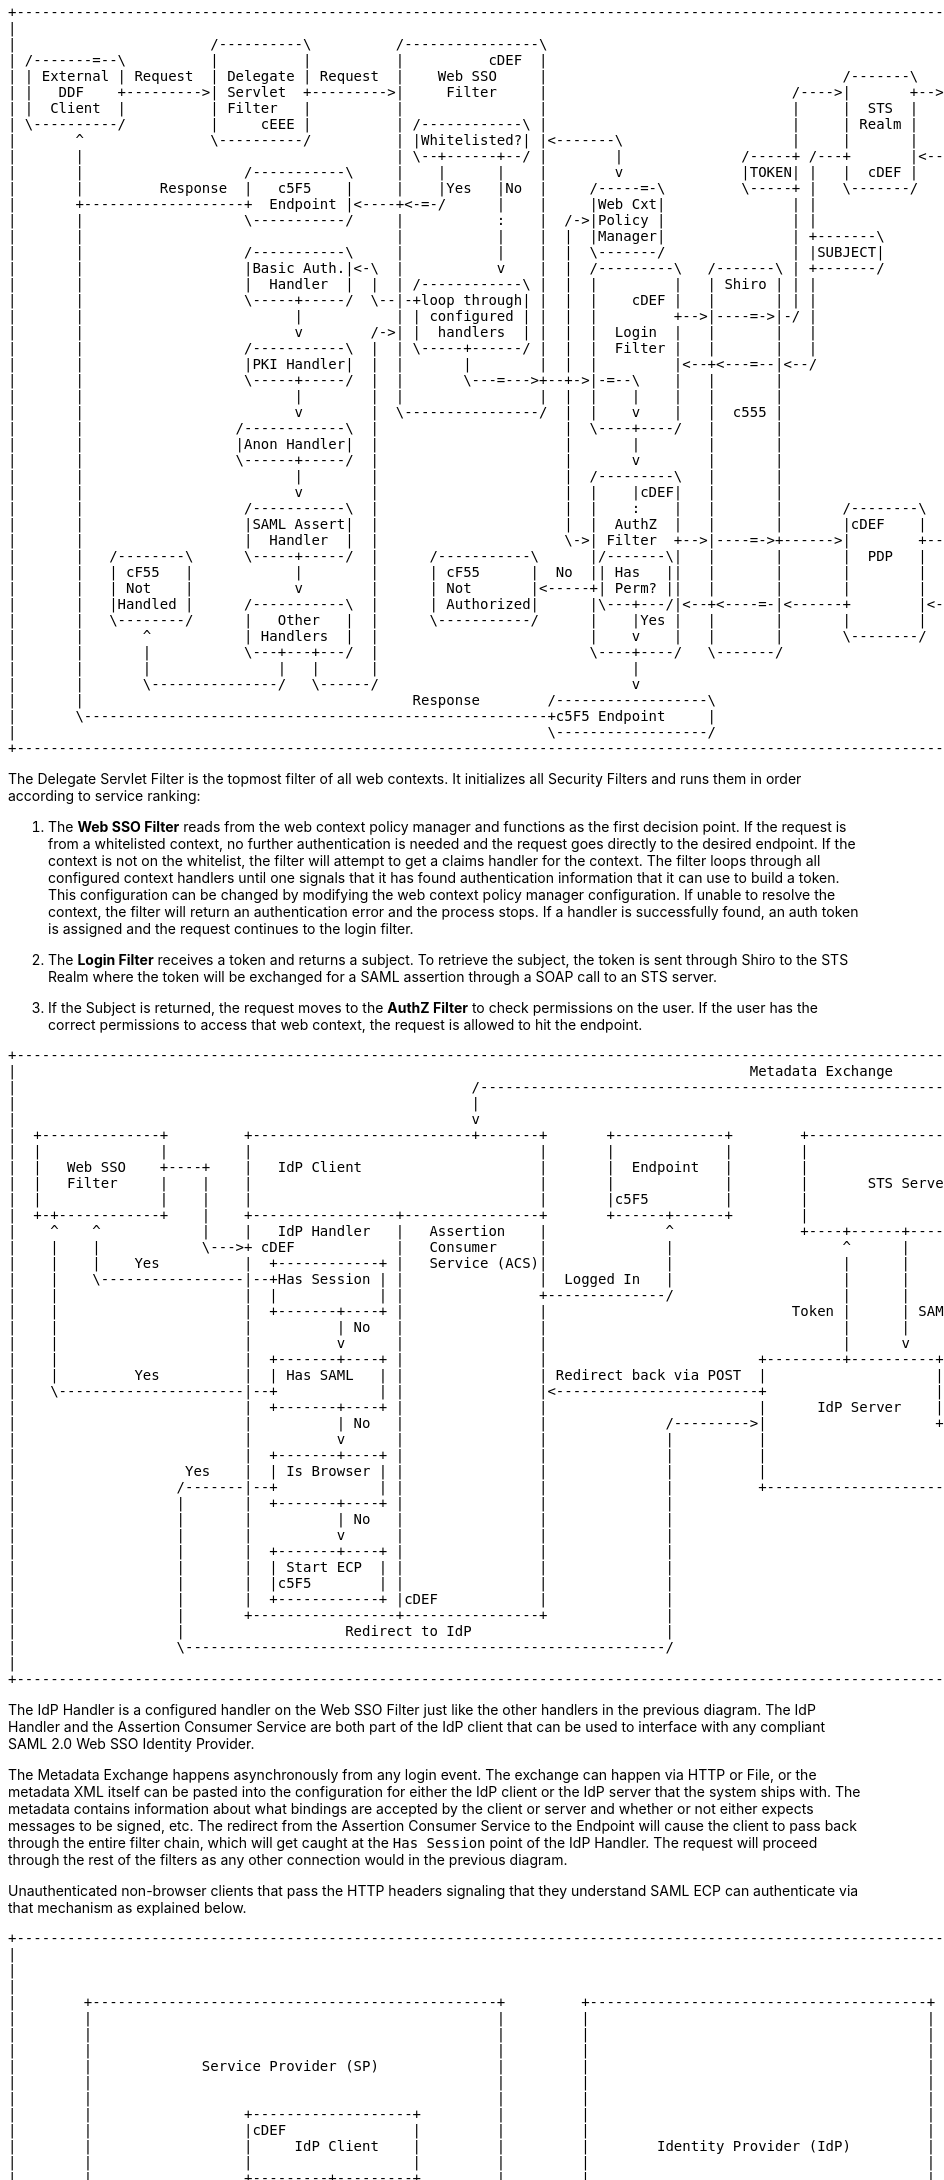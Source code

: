 :title: Securing REST
:type: subSecurityFramework
:status: published
:parent: Web Service Security Architecture
:order: 00
:summary: Securing REST.

[ditaa,security_architecture,png]
....
+------------------------------------------------------------------------------------------------------------------------------------------------------------+
|                                                                                                                                                            |
|                       /----------\          /----------------\                                               /-------------------------------------------\ |
| /-------=--\          |          |          |          cDEF  |                                               |                 STS Server                | |
| | External | Request  | Delegate | Request  |    Web SSO     |                                   /-------\   |  /----------\  /----------\  /----------\ | |
| |   DDF    +--------->| Servlet  +--------->|     Filter     |                             /---->|       +-->|->|Validators+->|  Claims  +->|  Token   | | |
| |  Client  |          | Filter   |          |                |                             |     |  STS  |   |  |          |  | Handlers |  | Issuers  | | |
| \----------/          |     cEEE |          | /------------\ |                             |     | Realm |   |  \----------/  \----------/  \-----+----/ | |
|       ^               \----------/          | |Whitelisted?| |<-------\                    |     |       |   |                                    |      | |
|       |                                     | \--+------+--/ |        |              /-----+ /---+       |<--+<-----=-----------------------------/      | |
|       |                   /-----------\     |    |      |    |        v              |TOKEN| |   |  cDEF |   |                                           | |
|       |         Response  |   c5F5    |     |    |Yes   |No  |     /-----=-\         \-----+ |   \-------/   |                                cDEF       | |
|       +-------------------+  Endpoint |<----+<-=-/      |    |     |Web Cxt|               | |               \-------------------------------------------/ |
|       |                   \-----------/     |           :    |  /->|Policy |               | |                                                             |
|       |                                     |           |    |  |  |Manager|               | +-------\                                                     |
|       |                   /-----------\     |           |    |  |  \-------/               | |SUBJECT|                                                     |
|       |                   |Basic Auth.|<-\  |           v    |  |  /---------\   /-------\ | +-------/                                                     |
|       |                   |  Handler  |  |  | /------------\ |  |  |         |   | Shiro | | |                                                             |
|       |                   \-----+-----/  \--|-+loop through| |  |  |    cDEF |   |       | | |                                                             |
|       |                         |           | | configured | |  |  |         +-->|----=->|-/ |                                                             |
|       |                         v        /->| |  handlers  | |  |  |  Login  |   |       |   |                                                             |
|       |                   /-----------\  |  | \-----+------/ |  |  |  Filter |   |       |   |                                                             |
|       |                   |PKI Handler|  |  |       |        |  |  |         |<--+<---=--|<--/                                                             |
|       |                   \-----+-----/  |  |       \---=--->+--+->|-=--\    |   |       |                                                                 |
|       |                         |        |  |                |  |  |    |    |   |       |                                                                 |
|       |                         v        |  \----------------/  |  |    v    |   |  c555 |                                                                 |
|       |                  /------------\  |                      |  \----+----/   |       |                                                                 |
|       |                  |Anon Handler|  |                      |       |        |       |                                                                 |
|       |                  \------+-----/  |                      |       v        |       |                                                                 |
|       |                         |        |                      |  /---------\   |       |                                                                 |
|       |                         v        |                      |  |    |cDEF|   |       |                                                                 |
|       |                   /-----------\  |                      |  |    :    |   |       |       /--------\                                                |
|       |                   |SAML Assert|  |                      |  |  AuthZ  |   |       |       |cDEF    |   /=--------\                                  |
|       |                   |  Handler  |  |                      \->| Filter  +-->|----=->+------>|        +-->|         |                                  |
|       |   /--------\      \-----+-----/  |      /-----------\      |/-------\|   |       |       |  PDP   |   |Expansion|                                  |
|       |   | cF55   |            |        |      | cF55      |  No  || Has   ||   |       |       |        |   | Service |                                  |
|       |   | Not    |            v        |      | Not       |<-----+| Perm? ||   |       |       |        |   |         |                                  |
|       |   |Handled |      /-----------\  |      | Authorized|      |\---+---/|<--+<----=-|<------+        |<--+         |                                  |
|       |   \--------/      |   Other   |  |      \-----------/      |    |Yes |   |       |       |        |   \---------/                                  |
|       |       ^           | Handlers  |  |                         |    v    |   |       |       \--------/                                                |
|       |       |           \---+---+---/  |                         \----+----/   \-------/                                                                 |
|       |       |               |   |      |                              |                                                                                  |
|       |       \---------------/   \------/                              v                                                                                  |
|       |                                       Response        /------------------\                                                                         |
|       \-------------------------------------------------------+c5F5 Endpoint     |                                                                         |
|                                                               \------------------/                                                                         |
+------------------------------------------------------------------------------------------------------------------------------------------------------------+
....

The Delegate Servlet Filter is the topmost filter of all web contexts.
It initializes all Security Filters and runs them in order according to service ranking:

. The *Web SSO Filter* reads from the web context policy manager and functions as the first decision point.
If the request is from a whitelisted context, no further authentication is needed and the request goes directly to the desired endpoint.
If the context is not on the whitelist, the filter will attempt to get a claims handler for the context.
The filter loops through all configured context handlers until one signals that it has found authentication information that it can use to build a token.
This configuration can be changed by modifying the web context policy manager configuration.
If unable to resolve the context, the filter will return an authentication error and the process stops.
If a handler is successfully found, an auth token is assigned and the request continues to the login filter.

. The *Login Filter* receives a token and returns a subject.
To retrieve the subject, the token is sent through Shiro to the STS Realm where the token will be exchanged for a SAML assertion through a SOAP call to an STS server.

. If the Subject is returned, the request moves to the *AuthZ Filter* to check permissions on the user.
If the user has the correct permissions to access that web context, the request is allowed to hit the endpoint.


[ditaa,security_idp_architecture,png]
....
+---------------------------------------------------------------------------------------------------------------------------------------+
|                                                                                       Metadata Exchange                               |
|                                                      /---------------------------------------------------------------------------\    |
|                                                      |                                                                           |    |
|                                                      v                                                                           |    |
|  +--------------+         +--------------------------+-------+       +-------------+        +----------------------------+       |    |
|  |              |         |                                  |       |             |        |                            |       |    |
|  |   Web SSO    +----+    |   IdP Client                     |       |  Endpoint   |        |                            |       |    |
|  |   Filter     |    |    |                                  |       |             |        |       STS Server           |       |    |
|  |              |    |    |                                  |       |c5F5         |        |                            |       |    |
|  +-+------------+    |    +-----------------+----------------+       +------+------+        |                            |       |    |
|    ^    ^            |    |   IdP Handler   |   Assertion    |              ^               +----+------+----------------+       |    |
|    |    |            \--->+ cDEF            |   Consumer     |              |                    ^      |                        |    |
|    |    |    Yes          |  +------------+ |   Service (ACS)|              |                    |      |                        |    |
|    |    \-----------------|--+Has Session | |                |  Logged In   |                    |      |                        |    |
|    |                      |  |            | |                +--------------/                    |      |                        |    |
|    |                      |  +-------+----+ |                |                             Token |      | SAML                   |    |
|    |                      |          | No   |                |                                   |      |                        |    |
|    |                      |          v      |                |                                   |      v                        |    |
|    |                      |  +-------+----+ |                |                         +---------+----------+--------------+     |    |
|    |         Yes          |  | Has SAML   | |                | Redirect back via POST  |                    |   Metadata   |     |    |
|    \----------------------|--+            | |                |<------------------------+                    |   Endpoint   +<----/    |
|                           |  +-------+----+ |                |                         |      IdP Server    |cDEF          |          |
|                           |          | No   |                |              /--------->|                    +--------------+          |
|                           |          v      |                |              |          |                                   |          |
|                           |  +-------+----+ |                |              |          |                                   |          |
|                    Yes    |  | Is Browser | |                |              |          |                                   |          |
|                   /-------|--+            | |                |              |          +-----------------------------------+          |
|                   |       |  +-------+----+ |                |              |                                                         |
|                   |       |          | No   |                |              |                                                         |
|                   |       |          v      |                |              |                                                         |
|                   |       |  +-------+----+ |                |              |                                                         |
|                   |       |  | Start ECP  | |                |              |                                                         |
|                   |       |  |c5F5        | |                |              |                                                         |
|                   |       |  +------------+ |cDEF            |              |                                                         |
|                   |       +-----------------+----------------+              |                                                         |
|                   |                   Redirect to IdP                       |                                                         |
|                   \---------------------------------------------------------/                                                         |
|                                                                                                                                       |
+---------------------------------------------------------------------------------------------------------------------------------------+

....

The IdP Handler is a configured handler on the Web SSO Filter just like the other handlers in the previous diagram.
The IdP Handler and the Assertion Consumer Service are both part of the IdP client that can be used to interface with any compliant SAML 2.0 Web SSO Identity Provider.

The Metadata Exchange happens asynchronously from any login event.
The exchange can happen via HTTP or File, or the metadata XML itself can be pasted into the configuration for either the IdP client or the IdP server that the system ships with.
The metadata contains information about what bindings are accepted by the client or server and whether or not either expects messages to be signed, etc.
The redirect from the Assertion Consumer Service to the Endpoint will cause the client to pass back through the entire filter chain, which will get caught at the `Has Session` point of the IdP Handler.
The request will proceed through the rest of the filters as any other connection would in the previous diagram.

Unauthenticated non-browser clients that pass the HTTP headers signaling that they understand SAML ECP can authenticate via that mechanism as explained below.


[ditaa,security_ecp_architecture,png]
....
+---------------------------------------------------------------------------------------------------------------------+
|                                                                                                                     |
|                                                                                                                     |
|                                                                                                                     |
|        +------------------------------------------------+         +----------------------------------------+        |
|        |                                                |         |                                        |        |
|        |                                                |         |                                        |        |
|        |                                                |         |                                        |        |
|        |             Service Provider (SP)              |         |                                        |        |
|        |                                                |         |                                        |        |
|        |                                                |         |                                        |        |
|        |                  +-------------------+         |         |                                        |        |
|        |                  |cDEF               |         |         |                                        |        |
|        |                  |     IdP Client    |         |         |        Identity Provider (IdP)         |        |
|        |                  |                   |         |         |                                        |        |
|        |                  +---------+---------+         |         |                                        |        |
|        |                  |         |         |         |         |                                        |        |
|        |                  | Handler |   ACS   |         |         |                                        |        |
|        |                  |         |         |         |         |                                        |        |
|        |                  |cDEF     |cDEF     |         |         |                                        |        |
|        |                  +----+----+--+------+         |         |                                        |        |
|        |                       |       ^                |         |                                        |        |
|        +-+-----------+----------------------------------+         +-----+------+---------------------------+        |
|          ^           |         |       |                                |      ^                                    |
|          |           |         |       |5                               |      |                                    |
|          |1          |         |       |Signed Response                 |      |                                    |
|          |Access     |         |       |In PAOS Response                |      |3                                   |
|          |Resource   |         |       |                                |      |AuthNRequest                        |
|          |           |         |       |                               4|      |In SOAP Request                     |
|          |          6|         |       \---------\      Signed Response |      |                                    |
|          |    Supply |         |2                |      In SOAP Response|      |                                    |
|          |   Resource|         |AuthNRequest     |                      |      |                                    |
|          |           |         |In PAOS Request  |                      |      |                                    |
|          |           |         |                 |                      |      |                                    |
|          |           v         |                 |                      |      |                                    |
|        +-+-------------------------------------------------------------------------------------------------+        |
|        |                       |                 |                      |      |                           |        |
|        |                       v                 |                      v      |                           |        |
|        |                      +------------------+-----------------------------+-+                         |        |
|        |   SAML ECP Aware     |                SOAP Intermediary                 |                         |        |
|        |   Secure Client      |cDEF            (CXF Interceptor)                 |                         |        |
|        |                      +--------------------------------------------------+                         |        |
|        |                                                                                                   |        |
|        +---------------------------------------------------------------------------------------------------+        |
|                                                                                                                     |
+---------------------------------------------------------------------------------------------------------------------+
....

SAML ECP can be used to authenticate a non-browser client or non-person entity (NPE).
This method of authentication is useful when there is no human in the loop, but authentication with an IdP is still desired.
The IdP Handler will send a PAOS (Reverse SOAP) request as an initial response back to the Secure Client, assuming the client has sent the necessary HTTP headers to declare that it supports this function.
That response does not complete the request/response loop, but is instead caught by a SOAP intermediary, which is implemented through a CXF interceptor.
The PAOS response contains an `<AuthNRequest>` request message, which is intended to be rerouted to an IdP via SOAP.
The SOAP intermediary will then contact an IdP (selection of the IdP is not covered by the spec).
The IdP will either reject the login attempt, or issue a Signed `<Response>` that is to be delivered to the Assertion Consumer Service by the intermediary.
The method of logging into the IdP is not covered by the spec and is up to the implementation.
The SP is then signaled to supply the originally requested resource, assuming the signed Response message is valid and the user has permission to view the resource.

The ambiguity in parts of the spec with regard to selecting an IdP to use and logging into that IdP can lead to integration issues between different systems.
However, this method of authentication is not necessarily expected to work by default with anything other than other instances of ${branding}.
It does, however, provide a starting point that downstream projects can leverage in order to provide ECP based authentication for their particular scenario or to connect to other systems that utilize SAML ECP.

